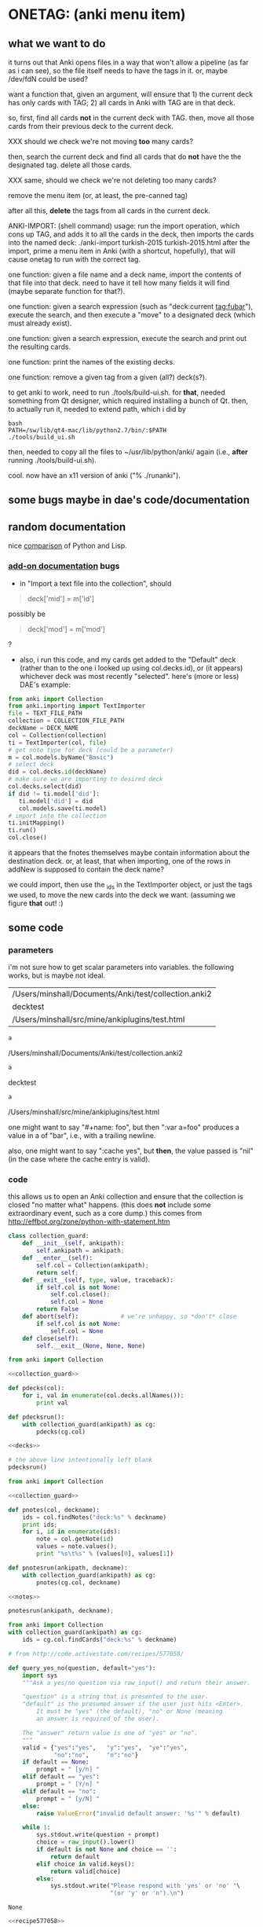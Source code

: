 * ONETAG: (anki menu item)

** what we want to do

it turns out that Anki opens files in a way that won't allow a
pipeline (as far as i can see), so the file itself needs to have the
tags in it.  or, maybe /dev/fdN could be used?

want a function that, given an argument, will ensure that 1) the
current deck has only cards with TAG; 2) all cards in Anki with TAG
are in that deck.

so, first, find all cards *not* in the current deck with TAG.  then,
move all those cards from their previous deck to the current deck.

XXX should we check we're not moving *too* many cards?

then, search the current deck and find all cards that do *not* have
the the designated tag.  delete all those cards.

XXX same, should we check we're not deleting too many cards?

remove the menu item (or, at least, the pre-canned tag)

after all this, *delete* the tags from all cards in the current
deck.

ANKI-IMPORT: (shell command)
usage: run the import operation, which cons up TAG, and adds it to
all the cards in the deck, then imports the cards into the named
deck: ./anki-import turkish-2015 turkish-2015.html after the import,
prime a menu item in Anki (with a shortcut, hopefully), that will
cause onetag to run with the correct tag.

one function: given a file name and a deck name, import the contents
of that file into that deck.  need to have it tell how many fields
it will find (maybe separate function for that?).

one function: given a search expression (such as "deck:current
tag:fubar"), execute the search, and then execute a "move" to a
designated deck (which must already exist).

one function: given a search expression, execute the search and
print out the resulting cards.

one function: print the names of the existing decks.

one function: remove a given tag from a given (all?) deck(s?).

to get anki to work, need to run ./tools/build-ui.sh.  for *that*,
needed something from Qt designer, which required installing a bunch
of Qt.  then, to actually run it, needed to extend path, which i did
by
#+BEGIN_EXAMPLE
bash
PATH=/sw/lib/qt4-mac/lib/python2.7/bin/:$PATH
./tools/build_ui.sh 
#+END_EXAMPLE
then, needed to copy all the files to ~/usr/lib/python/anki/ again
(i.e., *after* running ./tools/build-ui.sh).

cool.  now have an x11 version of anki ("% ./runanki").

** some bugs maybe in dae's code/documentation

** random documentation

nice [[http://www.norvig.com/python-lisp.html][comparison]] of Python and Lisp.

*** [[http://ankisrs.net/docs/addons.html][add-on documentation]] bugs

+ in "Import a text file into the collection", should
#+BEGIN_QUOTE
deck['mid'] = m['id']
#+END_QUOTE
possibly be
#+BEGIN_QUOTE
deck['mod'] = m['mod']
#+END_QUOTE
?

+ also, i run this code, and my cards get added to the "Default" deck
  (rather than to the one i looked up using col.decks.id), or (it
  appears) whichever deck was most recently "selected".  here's (more
  or less) DAE's example:
#+BEGIN_SRC python :session ps :var TEXT_FILE_PATH="/Users/minshall/src/mine/ankiplugins/test.html" :var COLLECTION_FILE_PATH=anki2 :var DECK_NAME=deckname
  from anki import Collection
  from anki.importing import TextImporter
  file = TEXT_FILE_PATH
  collection = COLLECTION_FILE_PATH
  deckName = DECK_NAME
  col = Collection(collection)
  ti = TextImporter(col, file)
  # get note type for deck (could be a parameter)
  m = col.models.byName("Basic")
  # select deck
  did = col.decks.id(deckName)
  # make sure we are importing to desired deck
  col.decks.select(did)
  if did != ti.model['did']:
     ti.model['did'] = did
     col.models.save(ti.model)
  # import into the collection
  ti.initMapping()
  ti.run()
  col.close()
#+END_SRC

#+RESULTS:

  it appears that the fnotes themselves maybe contain information
  about the destination deck.  or, at least, that when importing, one
  of the rows in addNew is supposed to contain the deck name?

  we could import, then use the _ids in the TextImporter object, or
  just the tags we used, to move the new cards into the deck we want.
  (assuming we figure *that* out! :)

** some code

*** parameters

i'm not sure how to get scalar parameters into variables.  the
following works, but is maybe not ideal.

#+name: parameters
| /Users/minshall/Documents/Anki/test/collection.anki2 |
| decktest                                             |
| /Users/minshall/src/mine/ankiplugins/test.html       |

#+name: anki2
#+BEGIN_SRC python :var a=parameters[0,0] :results results raw :session ps
a
#+END_SRC

#+RESULTS[90f772dc0313b916f2f89b493f51aef5d5351cf8]: anki2
/Users/minshall/Documents/Anki/test/collection.anki2

#+name: deckname
#+BEGIN_SRC python :var a=parameters[1,0] :results results raw :session ps
a
#+END_SRC

#+RESULTS[fe3bb60a68b6853fa7d7b2e7bb50abe431ff3935]: deckname
decktest

#+name: imfile
#+BEGIN_SRC python :var a=parameters[2,0] :results results raw :session ps
a
#+END_SRC

#+RESULTS[fc56904fc33ce7b967cb09b25e451de24614ee04]: imfile
/Users/minshall/src/mine/ankiplugins/test.html

one might want to say "#+name: foo\nbar\n", but then ":var a=foo"
produces a value in a of "bar\n", i.e., with a trailing newline.

also, one might want to say ":cache yes", but *then*, the value passed
is "nil" (in the case where the cache entry is valid).


*** code

this allows us to open an Anki collection and ensure that the
collection is closed "no matter what" happens.  (this does *not*
include some extraordinary event, such as a core dump.)  this comes
from http://effbot.org/zone/python-with-statement.htm

#+name: collection_guard
#+BEGIN_SRC python :session ps :results silent
  class collection_guard:
      def __init__(self, ankipath):
          self.ankipath = ankipath;
      def __enter__(self):
          self.col = Collection(ankipath);
          return self;
      def __exit__(self, type, value, traceback):
          if self.col is not None:
              self.col.close();
              self.col = None
          return False
      def abort(self):            # we're unhappy, so *don't* close
          if self.col is not None:
              self.col = None
      def close(self):
          self.__exit__(None, None, None)
#+END_SRC

#+name: decks
#+BEGIN_SRC python :session ps :results silent :noweb yes
  from anki import Collection

  <<collection_guard>>

  def pdecks(col):
      for i, val in enumerate(col.decks.allNames()):
          print val

  def pdecksrun():
      with collection_guard(ankipath) as cg:
          pdecks(cg.col)
#+END_SRC


#+BEGIN_SRC python :var ankipath=anki2 :results output :session ps :noweb yes
  <<decks>>

  # the above line intentionally left blank
  pdecksrun()
#+END_SRC

#+RESULTS:

#+name: notes
#+BEGIN_SRC python :session ps :results silent
  from anki import Collection

  <<collection_guard>>

  def pnotes(col, deckname):
      ids = col.findNotes("deck:%s" % deckname)
      print ids;
      for i, id in enumerate(ids):
          note = col.getNote(id)
          values = note.values();
          print "%s\t%s" % (values[0], values[1])

  def pnotesrun(ankipath, deckname):
      with collection_guard(ankipath) as cg:
          pnotes(cg.col, deckname)
#+END_SRC

#+RESULTS: notes

#+BEGIN_SRC python :results output :var ankipath=anki2 deckname=deckname :session ps :noweb yes
  <<notes>>

  pnotesrun(ankipath, deckname);
#+END_SRC


#+name: tags
#+BEGIN_SRC python :results output :var anki=anki2 deckname=deckname :session ps
  from anki import Collection
  with collection_guard(ankipath) as cg:
      ids = cg.col.findCards("deck:%s" % deckname)
#+END_SRC

#+RESULTS: tags


#+name: recipe577058
#+BEGIN_SRC python
  # from http://code.activestate.com/recipes/577058/

  def query_yes_no(question, default="yes"):
      import sys
      """Ask a yes/no question via raw_input() and return their answer.

      "question" is a string that is presented to the user.
      "default" is the presumed answer if the user just hits <Enter>.
          It must be "yes" (the default), "no" or None (meaning
          an answer is required of the user).

      The "answer" return value is one of "yes" or "no".
      """
      valid = {"yes":"yes",   "y":"yes",  "ye":"yes",
               "no":"no",     "n":"no"}
      if default == None:
          prompt = " [y/n] "
      elif default == "yes":
          prompt = " [Y/n] "
      elif default == "no":
          prompt = " [y/N] "
      else:
          raise ValueError("invalid default answer: '%s'" % default)

      while 1:
          sys.stdout.write(question + prompt)
          choice = raw_input().lower()
          if default is not None and choice == '':
              return default
          elif choice in valid.keys():
              return valid[choice]
          else:
              sys.stdout.write("Please respond with 'yes' or 'no' "\
                               "(or 'y' or 'n').\n")
#+END_SRC

#+RESULTS: recipe577058
: None

#+name: user_interface
#+BEGIN_SRC python :noweb yes :tangle tangle
  <<recipe577058>>

  # two functions: one that shows the mapping, allows one to proceed or
  # cancel (returns True or False); a second shows the results of the
  # import, allows one to accept or abort (returns True or False)

  def showMapping(ti):
      """show the mapping (of note fields to card contents) to the user, giving him/her the opportunity to cancel the import"""
      # from showMapping in aqt/importing.py
      for num in range(len(ti.mapping)):
          intro = "Field %d of file is:" % (num+1)
          if ti.mapping[num] == "_tags":
              where = "mapped to Tags"
          elif ti.mapping[num]:
              where = "mapped to %s" % ti.mapping[num]
          else:
              where = "<ignored>"
          print "%s%s" % (intro, where)
      return query_yes_no("proceed with import?", default=None) == 'yes'
#+END_SRC

#+BEGIN_SRC python :noweb yes
  <<collection_guard>>
  <<user_interface>>
#+END_SRC

#+RESULTS:
: None

#+name: import
#+BEGIN_SRC python :noweb yes
  <<collection_guard>>
  <<user_interface>>

  from anki import Collection
  from anki.importing import TextImporter
  from anki.tags import TagManager

  def constag(deckname):
      return "fordeck%s" % deckname

  # get foreign notes: these aren't (yet) real Anki notes, just a
  # represenation that has been read in.
  def getfnotes(ti):
      # now, get the notes
      fnotes = ti.foreignNotes();
      return fnotes;

  def addtag(ti, fnotes, tag):
      for i, fn in enumerate(fnotes):
          fn.tags.append(tag)

  def add2col(col, deckname, ti, fnotes):
      # XXX should we remember previously selected deck (and reselect it
      # when we're done here)?
      did = col.decks.id(deckname)
      if did != ti.model['did']:
          ti.model['did'] = did
          col.models.save(ti.model)
      col.decks.select(did)
      ti.importNotes(fnotes)

  # http://ankisrs.net/docs/addons.html#the-database
  def run(ankipath, deckname):
      tag = constag(deckname);    # just run once!
      with collection_guard(ankipath) as cg:
          col = cg.col
          ti = TextImporter(col, imfile)
          ti.initMapping();
          if showMapping(ti):     # allow user to abort
              # first, get anki read in the notes (to an intermediate form)
              fnotes = getfnotes(ti)
              # next, add our tag to the notes
              addtag(ti, fnotes, tag)
              # now, add these notes to the designated deck
              add2col(col, deckname, ti, fnotes)
              if ti.log:
                  for txt in ti.log:
                      print txt
              imported = ti._ids      # cards that were imported
              del ti;                 # no longer to be used
              # now, move any notes from any *other* cards with this tag to this deck
              did = col.decks.id(deckname)
              col.decks.setDeck(imported, did)
              # now, delete any notes in deck that do *not* have this tag
              xxx()
              # now, delete this tag from these cards (no other cards should have this tag)
              # done!
#+END_SRC

#+RESULTS: import
: None

#+BEGIN_SRC python :session ps :results output :var ankipath=anki2 :var deckname=deckname :var imfile=imfile :noweb yes
  <<import>>

  import pdb
  #  pdb.run('run(ankipath, deckname)')
  run(ankipath, deckname)
#+END_SRC

#+RESULTS:
#+begin_example

>>> >>> ... ... ... ... ... ... ... ... ... ... ... ... ... ... ... ... ... >>> ... ... ... ... ... ... ... ... ... ... ... ... ... ... ... ... ... ... ... ... ... >>>   File "<stdin>", line 1
    while 1:
    ^
IndentationError: unexpected indent
File "<stdin>", line 1
    sys.stdout.write(question + prompt)
    ^
IndentationError: unexpected indent
File "<stdin>", line 1
    choice = raw_input().lower()
    ^
IndentationError: unexpected indent
File "<stdin>", line 1
    if default is not None and choice == '':
    ^
IndentationError: unexpected indent
File "<stdin>", line 1
    return default
    ^
IndentationError: unexpected indent
File "<stdin>", line 1
    elif choice in valid.keys():
    ^
IndentationError: unexpected indent
File "<stdin>", line 1
    return valid[choice]
    ^
IndentationError: unexpected indent
File "<stdin>", line 1
    else:
    ^
IndentationError: unexpected indent
File "<stdin>", line 1
    sys.stdout.write("Please respond with 'yes' or 'no' "\
    ^
IndentationError: unexpected indent
File "<stdin>", line 1
    "(or 'y' or 'n').\n")
    ^
IndentationError: unexpected indent
>>> ... ... ... >>> ... ... ... ... ... ... ... ... ... ... ... ... ... >>> >>> >>> >>> >>> ... ... >>> ... ... ... ... ... ... >>> ... ... ... >>> ... ... ... ... ... ... ... ... ... >>> ... ... ... ... ... ... ... ... ... ... ... ... ... ... ... ... ... ... ... ... ... ... ... ... >>> >>> ... Field 1 of file is:mapped to Front
Field 2 of file is:mapped to Back
Field 3 of file is:mapped to Tags
#+end_example

